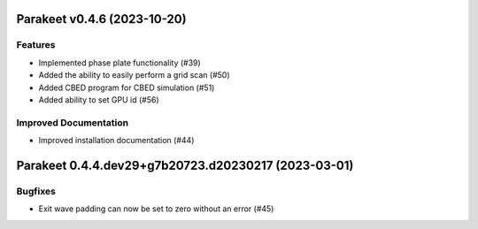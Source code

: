 Parakeet v0.4.6 (2023-10-20)
============================

Features
--------

- Implemented phase plate functionality (#39)
- Added the ability to easily perform a grid scan (#50)
- Added CBED program for CBED simulation (#51)
- Added ability to set GPU id (#56)


Improved Documentation
----------------------

- Improved installation documentation (#44)


Parakeet 0.4.4.dev29+g7b20723.d20230217 (2023-03-01)
====================================================

Bugfixes
--------

- Exit wave padding can now be set to zero without an error (#45)
